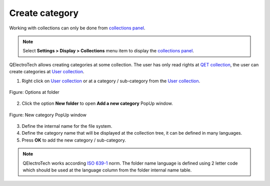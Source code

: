 .. _element/collection/create_folder:

===============
Create category
===============

Working with collections can only be done from `collections panel`_.

.. note::

   Select **Settings > Display > Collections** menu item to display the `collections panel`_.

QElectroTech allows creating categories at some collection. The user has only read rights at `QET collection`_, 
the user can create categories at `User collection`_.

1. Right click on `User collection`_ or at a category / sub-category from the `User collection`_.

.. figure:: /_external/_images/en/qet_element/qet_element_collection_folder_right_click.png
    :align: center

    Figure: Options at folder

2. Click the option **New folder** to open **Add a new category** PopUp window.

.. figure:: /_external/_images/en/qet_element/qet_element_collection_category_add.png
    :align: center

    Figure: New category PopUp window

3. Define the internal name for the file system.
4. Define the category name that will be displayed at the collection tree, it can be defined in many languages.
5. Press **OK** to add the new category / sub-category.

.. note::

    QElectroTech works according `ISO 639-1`_ norm. The folder name language is defined using 2 letter 
    code which should be used at the language column from the folder internal name table.

.. _ISO 639-1: https://www.iso.org/iso-639-language-codes.html

.. _collections panel: ../../interface/panels/collections_panel.html
.. _QET collection: ../../element/collection/default_collection.html
.. _User collection: ../../element/collection/user_collection.html